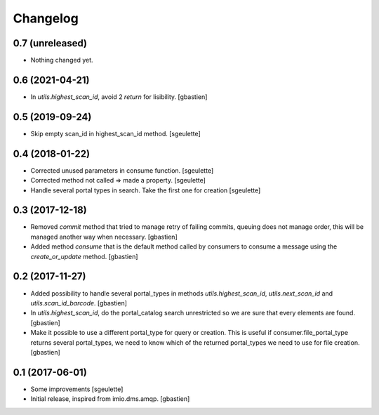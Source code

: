 Changelog
=========

0.7 (unreleased)
----------------

- Nothing changed yet.


0.6 (2021-04-21)
----------------

- In `utils.highest_scan_id`, avoid 2 `return` for lisibility.
  [gbastien]

0.5 (2019-09-24)
----------------

- Skip empty scan_id in highest_scan_id method.
  [sgeulette]

0.4 (2018-01-22)
----------------

- Corrected unused parameters in consume function.
  [sgeulette]
- Corrected method not called => made a property.
  [sgeulette]
- Handle several portal types in search. Take the first one for creation
  [sgeulette]

0.3 (2017-12-18)
----------------

- Removed `commit` method that tried to manage retry of failing commits,
  queuing does not manage order, this will be managed another way when necessary.
  [gbastien]
- Added method `consume` that is the default method called by consumers to
  consume a message using the `create_or_update` method.
  [gbastien]

0.2 (2017-11-27)
----------------

- Added possibility to handle several portal_types in methods
  `utils.highest_scan_id`, `utils.next_scan_id` and
  `utils.scan_id_barcode`.
  [gbastien]
- In `utils.highest_scan_id`, do the portal_catalog search unrestricted so we
  are sure that every elements are found.
  [gbastien]
- Make it possible to use a different portal_type for query or creation.  This
  is useful if consumer.file_portal_type returns several portal_types, we need
  to know which of the returned portal_types we need to use for file creation.
  [gbastien]

0.1 (2017-06-01)
----------------
- Some improvements
  [sgeulette]
- Initial release, inspired from imio.dms.amqp.
  [gbastien]
